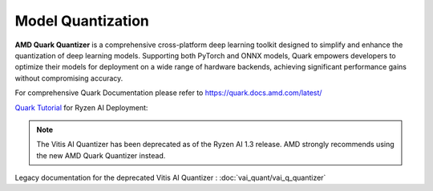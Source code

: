 ##################
Model Quantization 
##################

**AMD Quark Quantizer** is a comprehensive cross-platform deep learning toolkit designed to simplify and enhance the quantization of deep learning models. Supporting both PyTorch and ONNX models, Quark empowers developers to optimize their models for deployment on a wide range of hardware backends, achieving significant performance gains without compromising accuracy.

For comprehensive Quark Documentation please refer to https://quark.docs.amd.com/latest/ 

`Quark Tutorial <https://github.com/amd/RyzenAI-SW/tree/main/tutorial/quark_quantization>`_ for Ryzen AI Deployment: 

.. note::
   The Vitis AI Quantizer has been deprecated as of the Ryzen AI 1.3 release. AMD strongly recommends using the new AMD Quark Quantizer instead.

Legacy documentation for the deprecated Vitis AI Quantizer : :doc:`vai_quant/vai_q_quantizer`
   
..
  ------------

  #####################################
  License
  #####################################

 Ryzen AI is licensed under `MIT License <https://github.com/amd/ryzen-ai-documentation/blob/main/License>`_ . Refer to the `LICENSE File <https://github.com/amd/ryzen-ai-documentation/blob/main/License>`_ for the full license text and copyright notice.
